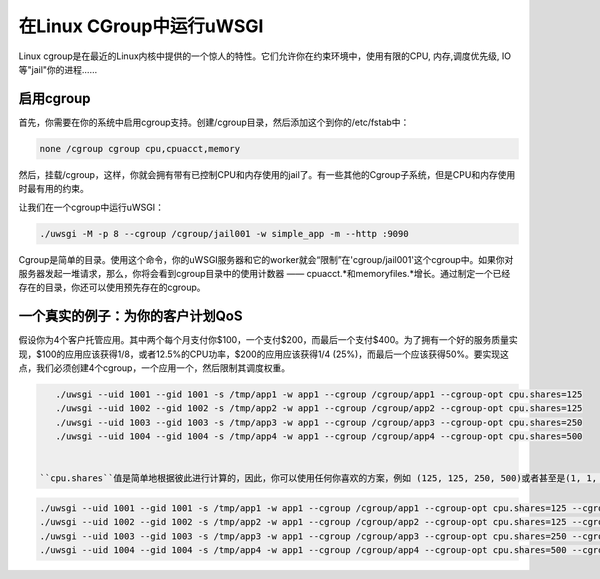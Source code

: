 在Linux CGroup中运行uWSGI
===============================

Linux cgroup是在最近的Linux内核中提供的一个惊人的特性。它们允许你在约束环境中，使用有限的CPU, 内存,调度优先级, IO等"jail"你的进程……

.. 注意:: 要使用cgroup，uWSGI必须作为root运行。 ``uid`` 和 ``gid`` 是非常非常必要的。

启用cgroup
----------------

首先，你需要在你的系统中启用cgroup支持。创建/cgroup目录，然后添加这个到你的/etc/fstab中：

.. code-block:: sh

    none /cgroup cgroup cpu,cpuacct,memory

然后，挂载/cgroup，这样，你就会拥有带有已控制CPU和内存使用的jail了。有一些其他的Cgroup子系统，但是CPU和内存使用时最有用的约束。

让我们在一个cgroup中运行uWSGI：

.. code-block:: sh

    ./uwsgi -M -p 8 --cgroup /cgroup/jail001 -w simple_app -m --http :9090

Cgroup是简单的目录。使用这个命令，你的uWSGI服务器和它的worker就会“限制”在'cgroup/jail001'这个cgroup中。如果你对服务器发起一堆请求，那么，你将会看到cgroup目录中的使用计数器 —— cpuacct.*和memoryfiles.*增长。通过制定一个已经存在的目录，你还可以使用预先存在的cgroup。

一个真实的例子：为你的客户计划QoS
-------------------------------------------------------

假设你为4个客户托管应用。其中两个每个月支付你$100，一个支付$200，而最后一个支付$400。为了拥有一个好的服务质量实现，$100的应用应该获得1/8，或者12.5%的CPU功率，$200的应用应该获得1/4 (25%)，而最后一个应该获得50%。要实现这点，我们必须创建4个cgroup，一个应用一个，然后限制其调度权重。

.. code-block:: sh

    ./uwsgi --uid 1001 --gid 1001 -s /tmp/app1 -w app1 --cgroup /cgroup/app1 --cgroup-opt cpu.shares=125
    ./uwsgi --uid 1002 --gid 1002 -s /tmp/app2 -w app1 --cgroup /cgroup/app2 --cgroup-opt cpu.shares=125
    ./uwsgi --uid 1003 --gid 1003 -s /tmp/app3 -w app1 --cgroup /cgroup/app3 --cgroup-opt cpu.shares=250
    ./uwsgi --uid 1004 --gid 1004 -s /tmp/app4 -w app1 --cgroup /cgroup/app4 --cgroup-opt cpu.shares=500
    
    
 ``cpu.shares``值是简单地根据彼此进行计算的，因此，你可以使用任何你喜欢的方案，例如 (125, 125, 250, 500)或者甚至是(1, 1, 2, 4)。处理了CPU，我们接着限制内存。让我们使用和之前一样的方案，它们中最大是2GB。
    
.. code-block:: sh

    ./uwsgi --uid 1001 --gid 1001 -s /tmp/app1 -w app1 --cgroup /cgroup/app1 --cgroup-opt cpu.shares=125 --cgroup-opt memory.limit_in_bytes=268435456
    ./uwsgi --uid 1002 --gid 1002 -s /tmp/app2 -w app1 --cgroup /cgroup/app2 --cgroup-opt cpu.shares=125 --cgroup-opt memory.limit_in_bytes=268435456
    ./uwsgi --uid 1003 --gid 1003 -s /tmp/app3 -w app1 --cgroup /cgroup/app3 --cgroup-opt cpu.shares=250 --cgroup-opt memory.limit_in_bytes=536870912
    ./uwsgi --uid 1004 --gid 1004 -s /tmp/app4 -w app1 --cgroup /cgroup/app4 --cgroup-opt cpu.shares=500 --cgroup-opt memory.limit_in_bytes=1067459584
